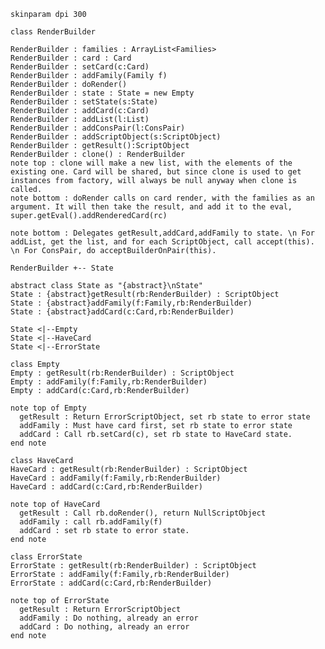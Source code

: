 #+BEGIN_SRC plantuml :file RenderBuilder.png
skinparam dpi 300

class RenderBuilder

RenderBuilder : families : ArrayList<Families> 
RenderBuilder : card : Card
RenderBuilder : setCard(c:Card)
RenderBuilder : addFamily(Family f)
RenderBuilder : doRender()
RenderBuilder : state : State = new Empty
RenderBuilder : setState(s:State)
RenderBuilder : addCard(c:Card)
RenderBuilder : addList(l:List)
RenderBuilder : addConsPair(l:ConsPair)
RenderBuilder : addScriptObject(s:ScriptObject)
RenderBuilder : getResult():ScriptObject
RenderBuilder : clone() : RenderBuilder
note top : clone will make a new list, with the elements of the existing one. Card will be shared, but since clone is used to get instances from factory, will always be null anyway when clone is called.
note bottom : doRender calls on card render, with the families as an argument. It will then take the result, and add it to the eval, super.getEval().addRenderedCard(rc)

note bottom : Delegates getResult,addCard,addFamily to state. \n For addList, get the list, and for each ScriptObject, call accept(this). \n For ConsPair, do acceptBuilderOnPair(this).

RenderBuilder +-- State

abstract class State as "{abstract}\nState"
State : {abstract}getResult(rb:RenderBuilder) : ScriptObject
State : {abstract}addFamily(f:Family,rb:RenderBuilder)
State : {abstract}addCard(c:Card,rb:RenderBuilder)

State <|--Empty
State <|--HaveCard
State <|--ErrorState

class Empty
Empty : getResult(rb:RenderBuilder) : ScriptObject
Empty : addFamily(f:Family,rb:RenderBuilder)
Empty : addCard(c:Card,rb:RenderBuilder)

note top of Empty
  getResult : Return ErrorScriptObject, set rb state to error state
  addFamily : Must have card first, set rb state to error state
  addCard : Call rb.setCard(c), set rb state to HaveCard state.
end note

class HaveCard
HaveCard : getResult(rb:RenderBuilder) : ScriptObject
HaveCard : addFamily(f:Family,rb:RenderBuilder)
HaveCard : addCard(c:Card,rb:RenderBuilder)

note top of HaveCard
  getResult : Call rb.doRender(), return NullScriptObject
  addFamily : call rb.addFamily(f)
  addCard : set rb state to error state.
end note

class ErrorState
ErrorState : getResult(rb:RenderBuilder) : ScriptObject
ErrorState : addFamily(f:Family,rb:RenderBuilder) 
ErrorState : addCard(c:Card,rb:RenderBuilder)

note top of ErrorState 
  getResult : Return ErrorScriptObject
  addFamily : Do nothing, already an error
  addCard : Do nothing, already an error
end note

#+END_SRC

#+RESULTS:
[[file:RenderBuilder.png]]

